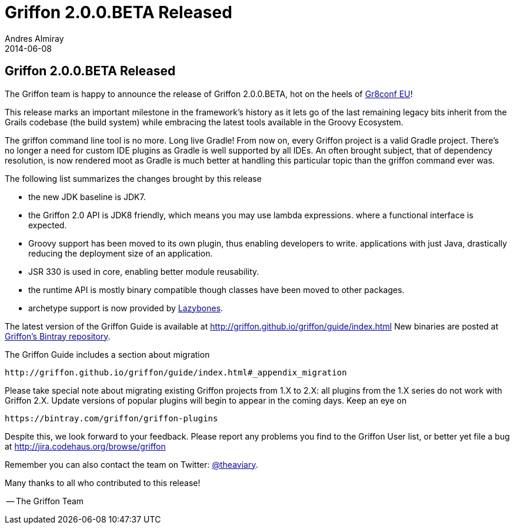 = Griffon 2.0.0.BETA Released
Andres Almiray
2014-06-08
:jbake-type: post
:jbake-status: published
:category: news
:idprefix:

== Griffon 2.0.0.BETA Released

The Griffon team is happy to announce the release of Griffon 2.0.0.BETA, hot on
the heels of http://gr8conf.eu[Gr8conf EU]!

This release marks an important milestone in the framework's history as it lets go
of the last remaining legacy bits inherit from the Grails codebase (the build system)
while embracing the latest tools available in the Groovy Ecosystem.

The griffon command line tool is no more. Long live Gradle! From now on, every Griffon
project is a valid Gradle project. There's no longer a need for custom IDE plugins as
Gradle is well supported by all IDEs. An often brought subject, that of dependency
resolution, is now rendered moot as Gradle is much better at handling this particular
topic than the griffon command ever was.

The following list summarizes the changes brought by this release

 * the new JDK baseline is JDK7.
 * the Griffon 2.0 API is JDK8 friendly, which means you may use lambda expressions.
   where a functional interface is expected.
 * Groovy support has been moved to its own plugin, thus enabling developers to write.
   applications with just Java, drastically reducing the deployment size of an application.
 * JSR 330 is used in core, enabling better module reusability.
 * the runtime API is mostly binary compatible though classes have been moved to other packages.
 * archetype support is now provided by https://github.com/pledbrook/lazybones[Lazybones].

The latest version of the Griffon Guide is available at http://griffon.github.io/griffon/guide/index.html
New binaries are posted at https://bintray.com/griffon[Griffon's Bintray repository].

The Griffon Guide includes a section about migration

    http://griffon.github.io/griffon/guide/index.html#_appendix_migration

Please take special note about migrating existing Griffon projects from 1.X to 2.X: all
plugins from the 1.X series do not work with Griffon 2.X. Update versions of popular plugins
will begin to appear in the coming days. Keep an eye on

    https://bintray.com/griffon/griffon-plugins

Despite this, we look forward to your feedback. Please report any problems you find to
the Griffon User list, or better yet file a bug at http://jira.codehaus.org/browse/griffon

Remember you can also contact the team on Twitter: http://twitter.com/theaviary[@theaviary].

Many thanks to all who contributed to this release!

-- The Griffon Team
